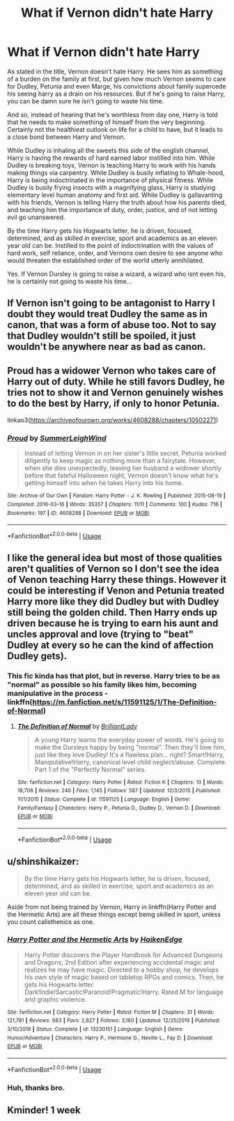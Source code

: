 #+TITLE: What if Vernon didn't hate Harry

* What if Vernon didn't hate Harry
:PROPERTIES:
:Score: 44
:DateUnix: 1580935055.0
:DateShort: 2020-Feb-06
:FlairText: Prompt
:END:
As stated in the title, Vernon doesn't hate Harry. He sees him as something of a burden on the family at first, but given how much Vernon seems to care for Dudley, Petunia and even Marge, his convictions about family supercede his seeing harry as a drain on his resources. But if he's going to raise Harry, you can be damn sure he isn't going to waste his time.

And so, instead of hearing that he's worthless from day one, Harry is told that he needs to make something of himself from the very beginning. Certainly not the healthiest outlook on life for a child to have, but it leads to a close bond between Harry and Vernon.

While Dudley is inhaling all the sweets this side of the english channel, Harry is having the rewards of hard earned labor instilled into him. While Dudley is breaking toys, Vernon is teaching Harry to work with his hands making things via carpentry. While Dudley is busily inflating to Whale-hood, Harry is being indoctrinated in the importance of physical fitness. While Dudley is busily frying insects with a magnifying glass, Harry is studying elementary level human anatomy and first aid. While Dudley is gallavanting with his friends, Vernon is telling Harry the truth about how his parents died, and teaching him the importance of duty, order, justice, and of not letting evil go unanswered.

By the time Harry gets his Hogwarts letter, he is driven, focused, determined, and as skilled in exercise, sport and academics as an eleven year old can be. Instilled to the point of indoctrination with the values of hard work, self reliance, order, and Vernons own desire to see anyone who would threaten the established order of the world utterly annihilated.

Yes. If Vernon Dursley is going to raise a wizard, a wizard who isnt even his, he is certainly not going to waste his time...


** If Vernon isn't going to be antagonist to Harry I doubt they would treat Dudley the same as in canon, that was a form of abuse too. Not to say that Dudley wouldn't still be spoiled, it just wouldn't be anywhere near as bad as canon.
:PROPERTIES:
:Author: Demandred3000
:Score: 33
:DateUnix: 1580937689.0
:DateShort: 2020-Feb-06
:END:


** Proud has a widower Vernon who takes care of Harry out of duty. While he still favors Dudley, he tries not to show it and Vernon genuinely wishes to do the best by Harry, if only to honor Petunia.

linkao3([[https://archiveofourown.org/works/4608288/chapters/10502271]])
:PROPERTIES:
:Author: Efficient_Assistant
:Score: 9
:DateUnix: 1580972232.0
:DateShort: 2020-Feb-06
:END:

*** [[https://archiveofourown.org/works/4608288][*/Proud/*]] by [[https://www.archiveofourown.org/users/SummerLeighWind/pseuds/SummerLeighWind][/SummerLeighWind/]]

#+begin_quote
  Instead of letting Vernon in on her sister's little secret, Petunia worked diligently to keep magic as nothing more than a fairytale. However, when she dies unexpectedly, leaving her husband a widower shortly before that fateful Halloween night, Vernon doesn't know what he's getting himself into when he takes Harry into his home.
#+end_quote

^{/Site/:} ^{Archive} ^{of} ^{Our} ^{Own} ^{*|*} ^{/Fandom/:} ^{Harry} ^{Potter} ^{-} ^{J.} ^{K.} ^{Rowling} ^{*|*} ^{/Published/:} ^{2015-08-19} ^{*|*} ^{/Completed/:} ^{2016-03-16} ^{*|*} ^{/Words/:} ^{35357} ^{*|*} ^{/Chapters/:} ^{11/11} ^{*|*} ^{/Comments/:} ^{100} ^{*|*} ^{/Kudos/:} ^{716} ^{*|*} ^{/Bookmarks/:} ^{197} ^{*|*} ^{/ID/:} ^{4608288} ^{*|*} ^{/Download/:} ^{[[https://archiveofourown.org/downloads/4608288/Proud.epub?updated_at=1562038716][EPUB]]} ^{or} ^{[[https://archiveofourown.org/downloads/4608288/Proud.mobi?updated_at=1562038716][MOBI]]}

--------------

*FanfictionBot*^{2.0.0-beta} | [[https://github.com/tusing/reddit-ffn-bot/wiki/Usage][Usage]]
:PROPERTIES:
:Author: FanfictionBot
:Score: 2
:DateUnix: 1580972259.0
:DateShort: 2020-Feb-06
:END:


** I like the general idea but most of those qualities aren't qualities of Vernon so I don't see the idea of Venon teaching Harry these things. However it could be interesting if Venon and Petunia treated Harry more like they did Dudley but with Dudley still being the golden child. Then Harry ends up driven because he is trying to earn his aunt and uncles approval and love (trying to "beat" Dudley at every so he can the kind of affection Dudley gets).
:PROPERTIES:
:Author: RemeberThisPassword
:Score: 5
:DateUnix: 1580946130.0
:DateShort: 2020-Feb-06
:END:

*** This fic kinda has that plot, but in reverse. Harry tries to be as "normal" as possible so his family likes him, becoming manipulative in the process - linkffn([[https://m.fanfiction.net/s/11591125/1/The-Definition-of-Normal]])
:PROPERTIES:
:Score: 2
:DateUnix: 1580955563.0
:DateShort: 2020-Feb-06
:END:

**** [[https://www.fanfiction.net/s/11591125/1/][*/The Definition of Normal/*]] by [[https://www.fanfiction.net/u/6872861/BrilliantLady][/BrilliantLady/]]

#+begin_quote
  A young Harry learns the everyday power of words. He's going to make the Dursleys happy by being "normal". Then they'll love him, just like they love Dudley! It's a flawless plan... right? Smart!Harry, Manipulative!Harry, canonical level child neglect/abuse. Complete. Part 1 of the "Perfectly Normal" series.
#+end_quote

^{/Site/:} ^{fanfiction.net} ^{*|*} ^{/Category/:} ^{Harry} ^{Potter} ^{*|*} ^{/Rated/:} ^{Fiction} ^{K} ^{*|*} ^{/Chapters/:} ^{10} ^{*|*} ^{/Words/:} ^{18,706} ^{*|*} ^{/Reviews/:} ^{240} ^{*|*} ^{/Favs/:} ^{1,145} ^{*|*} ^{/Follows/:} ^{587} ^{*|*} ^{/Updated/:} ^{12/3/2015} ^{*|*} ^{/Published/:} ^{11/1/2015} ^{*|*} ^{/Status/:} ^{Complete} ^{*|*} ^{/id/:} ^{11591125} ^{*|*} ^{/Language/:} ^{English} ^{*|*} ^{/Genre/:} ^{Family/Fantasy} ^{*|*} ^{/Characters/:} ^{Harry} ^{P.,} ^{Petunia} ^{D.,} ^{Dudley} ^{D.,} ^{Vernon} ^{D.} ^{*|*} ^{/Download/:} ^{[[http://www.ff2ebook.com/old/ffn-bot/index.php?id=11591125&source=ff&filetype=epub][EPUB]]} ^{or} ^{[[http://www.ff2ebook.com/old/ffn-bot/index.php?id=11591125&source=ff&filetype=mobi][MOBI]]}

--------------

*FanfictionBot*^{2.0.0-beta} | [[https://github.com/tusing/reddit-ffn-bot/wiki/Usage][Usage]]
:PROPERTIES:
:Author: FanfictionBot
:Score: 1
:DateUnix: 1580955605.0
:DateShort: 2020-Feb-06
:END:


** u/shinshikaizer:
#+begin_quote
  By the time Harry gets his Hogwarts letter, he is driven, focused, determined, and as skilled in exercise, sport and academics as an eleven year old can be.
#+end_quote

Aside from not being trained by Vernon, Harry in linkffn(Harry Potter and the Hermetic Arts) are all these things except being skilled in sport, unless you count calisthenics as one.
:PROPERTIES:
:Author: shinshikaizer
:Score: 4
:DateUnix: 1580958682.0
:DateShort: 2020-Feb-06
:END:

*** [[https://www.fanfiction.net/s/13230151/1/][*/Harry Potter and the Hermetic Arts/*]] by [[https://www.fanfiction.net/u/12128575/HaikenEdge][/HaikenEdge/]]

#+begin_quote
  Harry Potter discovers the Player Handbook for Advanced Dungeons and Dragons, 2nd Edition after experiencing accidental magic and realizes he may have magic. Directed to a hobby shop, he develops his own style of magic based on tabletop RPGs and comics. Then, he gets his Hogwarts letter. Dark!Indie!Sarcastic!Paranoid!Pragmatic!Harry. Rated M for language and graphic violence.
#+end_quote

^{/Site/:} ^{fanfiction.net} ^{*|*} ^{/Category/:} ^{Harry} ^{Potter} ^{*|*} ^{/Rated/:} ^{Fiction} ^{M} ^{*|*} ^{/Chapters/:} ^{31} ^{*|*} ^{/Words/:} ^{121,781} ^{*|*} ^{/Reviews/:} ^{983} ^{*|*} ^{/Favs/:} ^{2,827} ^{*|*} ^{/Follows/:} ^{3,160} ^{*|*} ^{/Updated/:} ^{12/25/2019} ^{*|*} ^{/Published/:} ^{3/10/2019} ^{*|*} ^{/Status/:} ^{Complete} ^{*|*} ^{/id/:} ^{13230151} ^{*|*} ^{/Language/:} ^{English} ^{*|*} ^{/Genre/:} ^{Humor/Adventure} ^{*|*} ^{/Characters/:} ^{Harry} ^{P.,} ^{Hermione} ^{G.,} ^{Neville} ^{L.,} ^{Fay} ^{D.} ^{*|*} ^{/Download/:} ^{[[http://www.ff2ebook.com/old/ffn-bot/index.php?id=13230151&source=ff&filetype=epub][EPUB]]} ^{or} ^{[[http://www.ff2ebook.com/old/ffn-bot/index.php?id=13230151&source=ff&filetype=mobi][MOBI]]}

--------------

*FanfictionBot*^{2.0.0-beta} | [[https://github.com/tusing/reddit-ffn-bot/wiki/Usage][Usage]]
:PROPERTIES:
:Author: FanfictionBot
:Score: 2
:DateUnix: 1580958694.0
:DateShort: 2020-Feb-06
:END:


*** Huh, thanks bro.
:PROPERTIES:
:Score: 2
:DateUnix: 1580962598.0
:DateShort: 2020-Feb-06
:END:


** Kminder! 1 week
:PROPERTIES:
:Score: 1
:DateUnix: 1580993984.0
:DateShort: 2020-Feb-06
:END:
